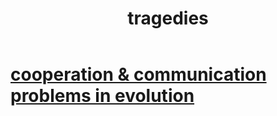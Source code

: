 :PROPERTIES:
:ID:       1259195a-a1a7-4249-b026-adaaa92f5e7e
:END:
#+title: tragedies
* [[id:69ac551e-2605-4d94-b010-b0f1532bd459][cooperation & communication problems in evolution]]
